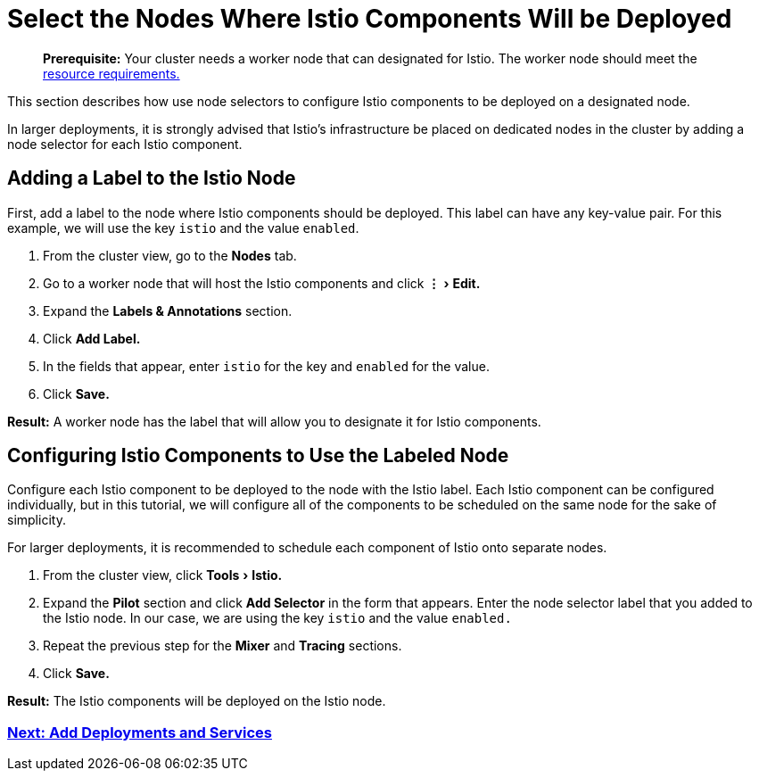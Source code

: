 = Select the Nodes Where Istio Components Will be Deployed
:experimental:

____
*Prerequisite:* Your cluster needs a worker node that can designated for Istio. The worker node should meet the xref:../../../explanations/integrations-in-rancher/istio/cpu-and-memory-allocations.adoc[resource requirements.]
____

This section describes how use node selectors to configure Istio components to be deployed on a designated node.

In larger deployments, it is strongly advised that Istio's infrastructure be placed on dedicated nodes in the cluster by adding a node selector for each Istio component.

== Adding a Label to the Istio Node

First, add a label to the node where Istio components should be deployed. This label can have any key-value pair. For this example, we will use the key `istio` and the value `enabled`.

. From the cluster view, go to the *Nodes* tab.
. Go to a worker node that will host the Istio components and click menu:&#8942;[Edit.]
. Expand the *Labels & Annotations* section.
. Click *Add Label.*
. In the fields that appear, enter `istio` for the key and `enabled` for the value.
. Click *Save.*

*Result:* A worker node has the label that will allow you to designate it for Istio components.

== Configuring Istio Components to Use the Labeled Node

Configure each Istio component to be deployed to the node with the Istio label. Each Istio component can be configured individually, but in this tutorial, we will configure all of the components to be scheduled on the same node for the sake of simplicity.

For larger deployments, it is recommended to schedule each component of Istio onto separate nodes.

. From the cluster view, click menu:Tools[Istio.]
. Expand the *Pilot* section and click *Add Selector* in the form that appears. Enter the node selector label that you added to the Istio node. In our case, we are using the key `istio` and the value `enabled.`
. Repeat the previous step for the *Mixer* and *Tracing* sections.
. Click *Save.*

*Result:* The Istio components will be deployed on the Istio node.

=== xref:use-istio-sidecar.adoc[Next: Add Deployments and Services]
